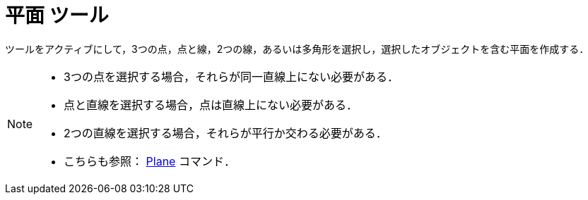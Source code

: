 = 平面 ツール
:page-en: tools/Plane
ifdef::env-github[:imagesdir: /ja/modules/ROOT/assets/images]

ツールをアクティブにして，3つの点，点と線，2つの線，あるいは多角形を選択し，選択したオブジェクトを含む平面を作成する．

[NOTE]
====

* 3つの点を選択する場合，それらが同一直線上にない必要がある．
* 点と直線を選択する場合，点は直線上にない必要がある．
* 2つの直線を選択する場合，それらが平行か交わる必要がある．
* こちらも参照： xref:/commands/Plane.adoc[Plane] コマンド．

====
